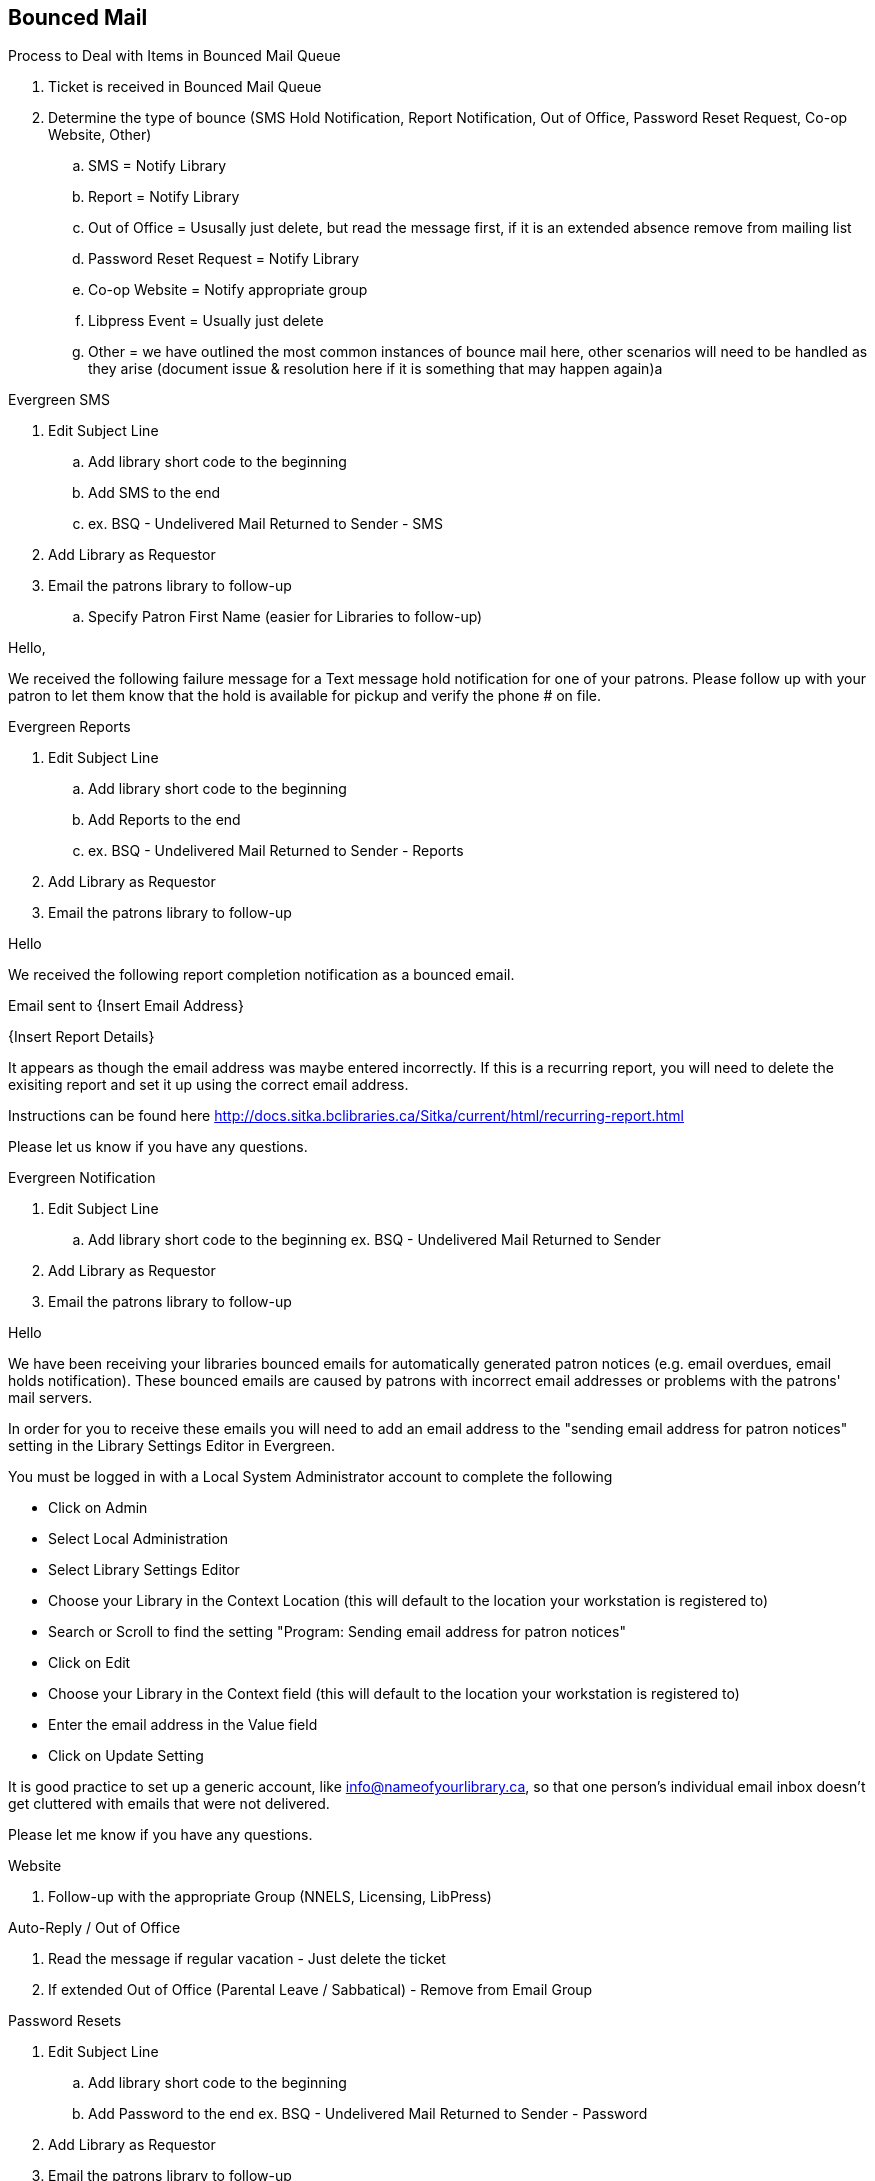 Bounced Mail
------------

.Process to Deal with Items in Bounced Mail Queue
. Ticket is received in Bounced Mail Queue
. Determine the type of bounce (SMS Hold Notification, Report Notification, Out of Office, Password Reset Request, Co-op Website, Other)
.. SMS = Notify Library
.. Report = Notify Library
.. Out of Office = Ususally just delete, but read the message first, if it is an extended absence remove from mailing list
.. Password Reset Request = Notify Library
.. Co-op Website = Notify appropriate group
.. Libpress Event = Usually just delete
.. Other = we have outlined the most common instances of bounce mail here, other scenarios will need to be handled as they arise (document issue & resolution here if it is something that may happen again)a

.Evergreen SMS
. Edit Subject Line
.. Add library short code to the beginning
.. Add SMS to the end
.. ex. BSQ - Undelivered Mail Returned to Sender - SMS
. Add Library as Requestor
. Email the patrons library to follow-up
.. Specify Patron First Name (easier for Libraries to follow-up)

Hello,

We received the following failure message for a Text message hold notification for one of your patrons. Please follow up with your patron to let them know that the hold is available for pickup and verify the phone # on file.


.Evergreen Reports
. Edit Subject Line
.. Add library short code to the beginning
.. Add Reports to the end
.. ex. BSQ - Undelivered Mail Returned to Sender - Reports
. Add Library as Requestor
. Email the patrons library to follow-up

Hello

We received the following report completion notification as a bounced email.

Email sent to {Insert Email Address}

{Insert Report Details}

It appears as though the email address was maybe entered incorrectly. If this is a recurring report, you will need to delete the exisiting report and set it up using the correct email address.

Instructions can be found here http://docs.sitka.bclibraries.ca/Sitka/current/html/recurring-report.html

Please let us know if you have any questions.



.Evergreen Notification
. Edit Subject Line
.. Add library short code to the beginning ex. BSQ - Undelivered Mail Returned to Sender
. Add Library as Requestor
. Email the patrons library to follow-up

Hello

We have been receiving your libraries bounced emails for automatically generated patron notices (e.g. email overdues, email holds notification). These bounced emails are caused by patrons with incorrect email addresses or problems with the patrons' mail servers.

In order for you to receive these emails you will need to add an email address to the "sending email address for patron notices" setting in the Library Settings Editor in Evergreen.

You must be logged in with a Local System Administrator account to complete the following

  - Click on Admin
  - Select Local Administration
  - Select Library Settings Editor
  - Choose your Library in the Context Location (this will default to the location your workstation is registered to)
  - Search or Scroll to find the setting "Program: Sending email address for patron notices"
  - Click on Edit
  - Choose your Library in the Context field (this will default to the location your workstation is registered to)
  - Enter the email address in the Value field
  - Click on Update Setting

It is good practice to set up a generic account, like info@nameofyourlibrary.ca, so that one person’s individual email inbox doesn’t get cluttered with emails that were not delivered.

Please let me know if you have any questions.

.Website
. Follow-up with the appropriate Group (NNELS, Licensing, LibPress)

.Auto-Reply / Out of Office
. Read the message if regular vacation - Just delete the ticket
. If extended Out of Office (Parental Leave / Sabbatical) - Remove from Email Group

.Password Resets
. Edit Subject Line
.. Add library short code to the beginning
.. Add Password to the end ex. BSQ - Undelivered Mail Returned to Sender - Password
. Add Library as Requestor
. Email the patrons library to follow-up

Email the patrons library to follow-up

Hello,

Your Patron {Insert Patron Email address} has requested a password reset, but the request was bounced back to us, most likely due to an invalid email address. Please follow up with the patron to reset their password and verify the email address in the Patron account.
